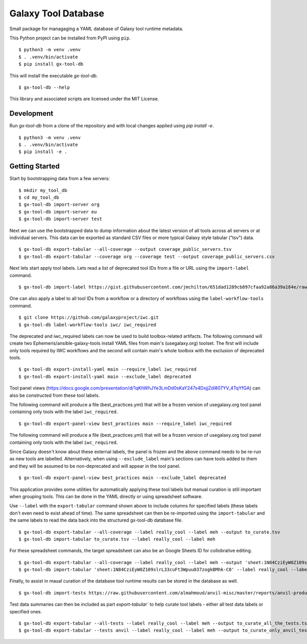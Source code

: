
Galaxy Tool Database
---------------------

Small package for managaging a YAML database of Galaxy tool runtime metadata.

This Python project can be installed from PyPI using ``pip``.

::

    $ python3 -m venv .venv
    $ . .venv/bin/activate
    $ pip install gx-tool-db

This will install the executable `gx-tool-db`.

::

    $ gx-tool-db --help

This library and associated scripts are licensed under the MIT License.

-------------
Development
-------------

Run `gx-tool-db` from a clone of the repository and with local changes applied using `pip install -e`.

::

    $ python3 -m venv .venv
    $ . .venv/bin/activate
    $ pip install -e .

----------------
Getting Started
----------------

Start by bootstrapping data from a few servers:

::

    $ mkdir my_tool_db
    $ cd my_tool_db
    $ gx-tool-db import-server org
    $ gx-tool-db import-server eu
    $ gx-tool-db import-server test

Next we can use the bootstrapped data to dump information about the latest
version of all tools across all servers or at individual servers. This data
can be exported as standard CSV files or more typical Galaxy style tabular
("tsv") data.

::

    $ gx-tool-db export-tabular --all-coverage --output coverage_public_servers.tsv
    $ gx-tool-db export-tabular --coverage org --coverage test --output coverage_public_servers.csv

::

Next lets start apply tool labels. Lets read a list of deprecated tool IDs from a file or URL using
the ``import-label`` command.

::

    $ gx-tool-db import-label https://gist.githubusercontent.com/jmchilton/651dad1289cb897cfaa92a86a39a184e/raw/65da6b11353732b550f9b1e0f9dc218a6bcef916/gistfile1.txt deprecated

One can also apply a label to all tool IDs from a workflow or a directory of workflows using the
``label-workflow-tools`` command.

::

    $ git clone https://github.com/galaxyproject/iwc.git
    $ gx-tool-db label-workflow-tools iwc/ iwc_required

The deprecated and iwc_required labels can now be used to build toolbox-related artifacts.
The following command will create two Ephemeris/ansible-galaxy-tools install YAML files
from main's (usegalaxy.org) toolset. The first will include only tools required by IWC workflows and the
second will contain main's whole toolbox with the exclusion of deprecated tools.

::

    $ gx-tool-db export-install-yaml main --require_label iwc_required
    $ gx-tool-db export-install-yaml main --exclude_label deprecated

Tool panel views (https://docs.google.com/presentation/d/1qKhWhJYe3LmDd0sKaY247s4DxjjZdi807YV_4TqYfGA)
can also be constructed from these tool labels.

The following command will produce a file (best_practices.yml) that will be a frozen version of usegalaxy.org
tool panel containing only tools with the label ``iwc_required``.

::

    $ gx-tool-db export-panel-view best_practices main --require_label iwc_required

The following command will produce a file (best_practices.yml) that will be a frozen version of usegalaxy.org
tool panel containing only tools with the label ``iwc_required``.

Since Galaxy doesn't know about these external labels, the panel is frozen and the above command
needs to be re-run as new tools are labelled. Alternatively, when using ``--exclude_label``
main's sections can have tools added to them and they will be assumed to be non-deprecated and
will appear in the tool panel.

::

    $ gx-tool-db export-panel-view best_practices main --exclude_label deprecated

This application provides some utilities for automatically applying these tool labels
but manual curation is still important when grouping tools. This can be done in the YAML
directly or using spreadsheet software.

Use ``--label`` with the ``export-tabular`` command shown above to include columns
for specified labels (these labels don't even need to exist ahead of time).
The same spreadsheet can then be re-imported using the ``import-tabular`` and the
same labels to read the data back into the structured gx-tool-db database file.

::

    $ gx-tool-db export-tabular --all-coverage --label really_cool --label meh --output to_curate.tsv
    $ gx-tool-db import-tabular to_curate.tsv --label really_cool --label meh

For these spreadsheet commands, the target spreadsheet can also be an Google Sheets
ID for collobrative editing.

::

    $ gx-tool-db export-tabular --all-coverage --label really_cool --label meh --output 'sheet:1N84CziEyW0Z109slrL33cuFt3Wpuu037zogkBMhk-C0'
    $ gx-tool-db import-tabular 'sheet:1N84CziEyW0Z109slrL33cuFt3Wpuu037zogkBMhk-C0' --label really_cool --label meh

Finally, to assist in maual curation of the database tool runtime results can be
stored in the database as well.

::

    $ gx-tool-db import-tests https://raw.githubusercontent.com/almahmoud/anvil-misc/master/reports/anvil-production/tool-tests/gxy-auto-06-27-16-32-39-1/results.json anvil

Test data summaries can then be included as part `export-tabular`` to help curate tool labels -
either all test data labels or specified ones.

::

    $ gx-tool-db export-tabular --all-tests --label really_cool --label meh --output to_curate_all_the_tests.tsv
    $ gx-tool-db export-tabular --tests anvil --label really_cool --label meh --output to_curate_only_anvil_tests.tsv

.. _Galaxy: https://galaxyproject.org/
